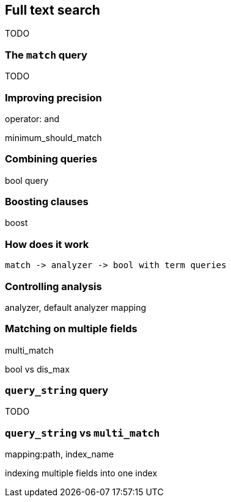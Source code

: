 [[full-text-search]]
== Full text search

TODO

=== The `match` query

TODO

=== Improving precision

operator: and

minimum_should_match

=== Combining queries

bool query

=== Boosting clauses

boost

=== How does it work

 match -> analyzer -> bool with term queries

=== Controlling analysis

analyzer, default analyzer mapping

=== Matching on multiple fields

multi_match

bool vs dis_max

=== `query_string` query

TODO

=== `query_string` vs `multi_match`

mapping:path, index_name

indexing multiple fields into one index

